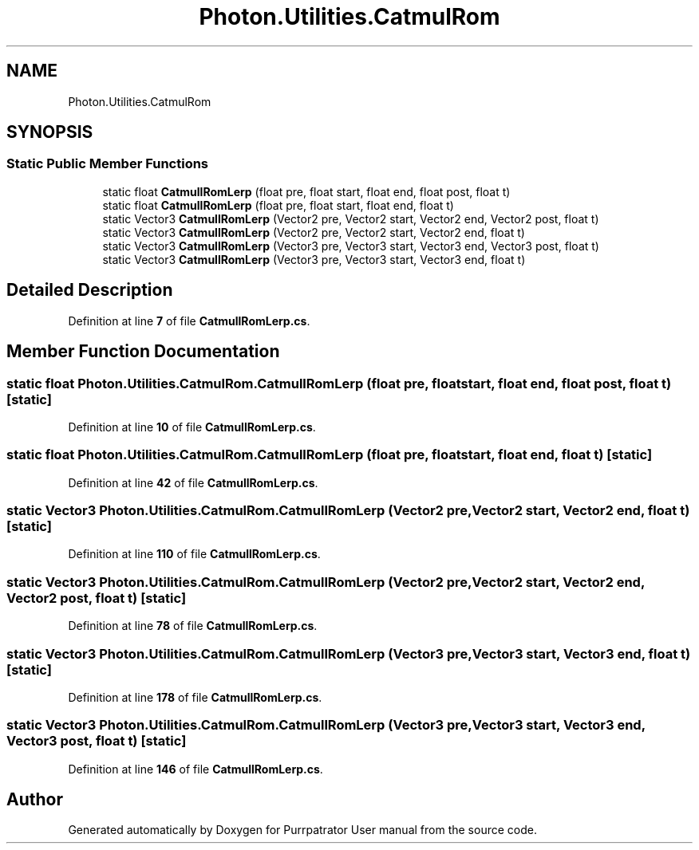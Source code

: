 .TH "Photon.Utilities.CatmulRom" 3 "Mon Apr 18 2022" "Purrpatrator User manual" \" -*- nroff -*-
.ad l
.nh
.SH NAME
Photon.Utilities.CatmulRom
.SH SYNOPSIS
.br
.PP
.SS "Static Public Member Functions"

.in +1c
.ti -1c
.RI "static float \fBCatmullRomLerp\fP (float pre, float start, float end, float post, float t)"
.br
.ti -1c
.RI "static float \fBCatmullRomLerp\fP (float pre, float start, float end, float t)"
.br
.ti -1c
.RI "static Vector3 \fBCatmullRomLerp\fP (Vector2 pre, Vector2 start, Vector2 end, Vector2 post, float t)"
.br
.ti -1c
.RI "static Vector3 \fBCatmullRomLerp\fP (Vector2 pre, Vector2 start, Vector2 end, float t)"
.br
.ti -1c
.RI "static Vector3 \fBCatmullRomLerp\fP (Vector3 pre, Vector3 start, Vector3 end, Vector3 post, float t)"
.br
.ti -1c
.RI "static Vector3 \fBCatmullRomLerp\fP (Vector3 pre, Vector3 start, Vector3 end, float t)"
.br
.in -1c
.SH "Detailed Description"
.PP 
Definition at line \fB7\fP of file \fBCatmullRomLerp\&.cs\fP\&.
.SH "Member Function Documentation"
.PP 
.SS "static float Photon\&.Utilities\&.CatmulRom\&.CatmullRomLerp (float pre, float start, float end, float post, float t)\fC [static]\fP"

.PP
Definition at line \fB10\fP of file \fBCatmullRomLerp\&.cs\fP\&.
.SS "static float Photon\&.Utilities\&.CatmulRom\&.CatmullRomLerp (float pre, float start, float end, float t)\fC [static]\fP"

.PP
Definition at line \fB42\fP of file \fBCatmullRomLerp\&.cs\fP\&.
.SS "static Vector3 Photon\&.Utilities\&.CatmulRom\&.CatmullRomLerp (Vector2 pre, Vector2 start, Vector2 end, float t)\fC [static]\fP"

.PP
Definition at line \fB110\fP of file \fBCatmullRomLerp\&.cs\fP\&.
.SS "static Vector3 Photon\&.Utilities\&.CatmulRom\&.CatmullRomLerp (Vector2 pre, Vector2 start, Vector2 end, Vector2 post, float t)\fC [static]\fP"

.PP
Definition at line \fB78\fP of file \fBCatmullRomLerp\&.cs\fP\&.
.SS "static Vector3 Photon\&.Utilities\&.CatmulRom\&.CatmullRomLerp (Vector3 pre, Vector3 start, Vector3 end, float t)\fC [static]\fP"

.PP
Definition at line \fB178\fP of file \fBCatmullRomLerp\&.cs\fP\&.
.SS "static Vector3 Photon\&.Utilities\&.CatmulRom\&.CatmullRomLerp (Vector3 pre, Vector3 start, Vector3 end, Vector3 post, float t)\fC [static]\fP"

.PP
Definition at line \fB146\fP of file \fBCatmullRomLerp\&.cs\fP\&.

.SH "Author"
.PP 
Generated automatically by Doxygen for Purrpatrator User manual from the source code\&.
